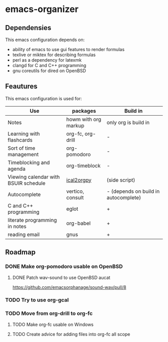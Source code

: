 * emacs-organizer

** Dependensies

This emacs configuration depends on:
- ability of emacs to use gui features to render formulas
- texlive or miktex for describing formulas
- perl as a dependency for latexmk
- clangd for C and C++ programming
- gnu coreutils for dired on OpenBSD


** Feautures

This emacs configuration is used for:

| Use                                  | packages             | Build in                             |
|--------------------------------------+----------------------+--------------------------------------|
| Notes                                | howm with org markup | only org is build in                 |
| Learning with flashcards             | org-fc, org-drill    | -                                    |
| Sort of time management              | org-pomodoro         | -                                    |
| Timeblocking and agenda              | org-timeblock        | -                                    |
| Viewing calendar with BSUIR schedule | [[https://github.com/ical2org-py/ical2org.py][ical2orgpy]]           | (side script)                        |
| Autocomplete                         | vertico, consult     | - (depends on build in autocomplete) |
| C and C++ programming                | eglot                | +                                    |
| literate programming in notes        | org-babel            | +                                    |
| reading email                        | gnus                 | +                                    |


** Roadmap

*** DONE Make org-pomodoro usable on OpenBSD


**** DONE Patch wav-sound to use OpenBSD aucat
https://github.com/emacsorphanage/sound-wav/pull/8

*** TODO Try to use org-gcal

*** TODO Move from org-drill to org-fc

**** TODO Make org-fc usable on Windows

**** TODO Create advice for adding files into org-fc all scope

